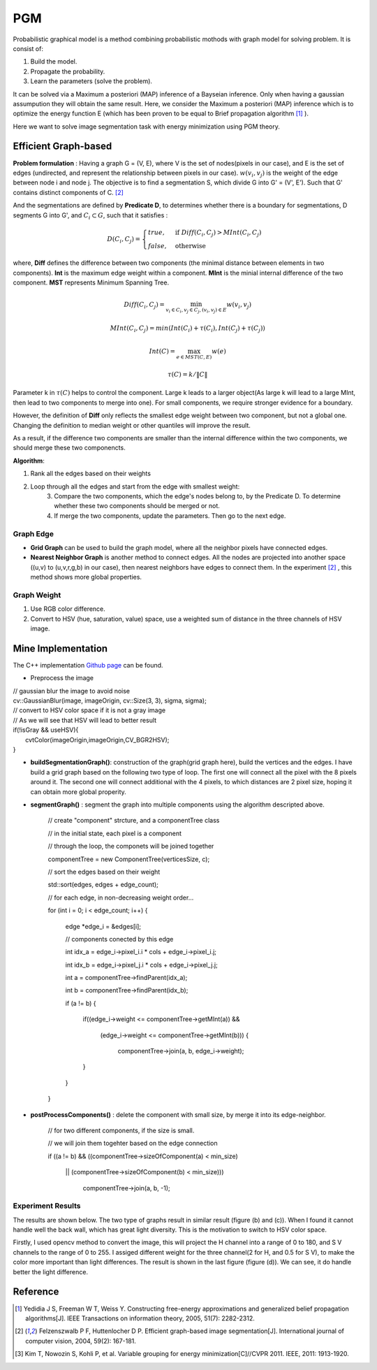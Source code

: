 PGM
===========================
Probabilistic graphical model is a method combining probabilistic mothods with graph model for solving problem. It is consist of:

1. Build the model.
2. Propagate the probability.
3. Learn the parameters (solve the problem).

It can be solved via a Maximum a posteriori (MAP) inference of a Bayseian inference. Only when having a gaussian assumpution they will obtain the same result. Here, we consider the Maximum a posteriori (MAP) inference which is to optimize the energy function E (which has been proven to be equal to Brief propagation algorithm [1]_ ).

Here we want to solve image segmentation task with energy minimization using PGM theory.

Efficient Graph-based
------------------------

**Problem formulation** : Having a graph G = (V, E), where V is the set of nodes(pixels in our case), and E is the set of edges (undirected, and represent the relationship between pixels in our case). :math:`w(v_{i}, v_{j})` is the weight of the edge between node i and node j. The objective is to find a segmentation S, which divide G into G' = (V', E'). Such that G' contains distinct components of C. [2]_  

.. image:: images/segmentation2.PNG
    :align: center

And the segmentations are defined by **Predicate D**, to determines whether there is a boundary for segmentations, D segments G into G', and :math:`C_{i} \subset G`, such that it satisfies :

.. math::
    D(C_{i}, C_{j}) = \begin{cases} true, & \mbox{if } Diff(C_{i}, C_{j}) > MInt(C_{i}, C_{j})  \\
                                 false, & \mbox{otherwise} \end{cases}

where, **Diff** defines the difference between two components (the minimal distance between elements in two components). **Int** is the maximum edge weight within a component. **MInt** is the minial internal difference of the two component. **MST** represents Minimum Spanning Tree.

.. math:: 
    Diff(C_{i}, C_{j}) = \min_{v_{i} \in C_{i}, v_{j} \in C_{j}, (v_{i},v_{j}) \in E } w(v_{i}, v_{j})

.. math:: 
    MInt(C_{i}, C_{j}) = min(Int(C_{i})+ \tau(C_{i}), Int(C_{j})+ \tau(C_{j}))

.. math::
    Int(C) = \max_{e \in MST(C,E)} w(e)

.. math:: 
    \tau(C) = k / \| C \|

Parameter k in :math:`\tau(C)` helps to control the component. Large k leads to a larger object(As large k will lead to a large MInt, then lead to two components to merge into one). For small components, we require stronger evidence for a boundary.

However, the definition of **Diff** only reflects the smallest edge weight between two component, but not a global one. Changing the definition to median weight or other quantiles will improve the result. 

As a result, if the difference two components are smaller than the internal difference within the two components, we should merge these two componencts.

**Algorithm**: 

1. Rank all the edges based on their weights
2. Loop through all the edges and start from the edge with smallest weight:
    3. Compare the two components, which the edge's nodes belong to, by the Predicate D. To determine whether these two components should be merged or not. 
    4. If merge the two components, update the parameters. Then go to the next edge.

Graph Edge
~~~~~~~~~~~~~~~

* **Grid Graph** can be used to build the graph model, where all the neighbor pixels have connected edges.

* **Nearest Neighbor Graph** is another method to connect edges. All the nodes are projected into another space ((u,v) to (u,v,r,g,b) in our case), then nearest neighbors have edges to connect them. In the experiment [2]_ , this method shows more global properties.

Graph Weight
~~~~~~~~~~~~~~~~~~~~
1. Use RGB color difference.
2. Convert to HSV (hue, saturation, value) space, use a weighted sum of distance in the three channels of HSV image.


Mine Implementation
-------------------

The C++ implementation `Github page <https://github.com/gggliuye/graph_based_image_segmentation>`_ can be found. 

* Preprocess the image 

|    // gaussian blur the image to avoid noise
|    cv::GaussianBlur(image, imageOrigin, cv::Size(3, 3), sigma, sigma);
|    // convert to HSV color space if it is not a gray image
|    // As we will see that HSV will lead to better result
|    if(!isGray && useHSV){
|        cvtColor(imageOrigin,imageOrigin,CV_BGR2HSV);
|    }
    
* **buildSegmentationGraph()**: construction of the graph(grid graph here), build the vertices and the edges. I have build a grid graph based on the following two type of loop. The first one will connect all the pixel with the 8 pixels around it. The second one will connect additional with the 4 pixels, to which distances are 2 pixel size, hoping it can obtain more global properity.

.. image:: images/PGM_graph_image.png
    :align: center
    :width: 80%

    // initialize the edge array
    
    // one edge will contain two pixels (pxiel i and j)
    
    // and the weight of the edge
    
    edges = new edge[initsize];
    
    for(int i = 0; i < imageOrigin.rows; i++){
    
        for(int j = 0; j < imageOrigin.cols; j++){
	
            // loop through all the pixels to build the graph
	    
            // (skip a great amount of code)
	    
            edges[count].pixel_i.i = xx;
	    
            edges[count].pixel_i.j = xx;
	    
            edges[count].pixel_j.i = xx;
	    
            edges[count].pixel_j.j = xx;
	    
            assignEdgeWeight(&edges[count]);
	    
        }
	
    }

* **segmentGraph()** : segment the graph into multiple components using the algorithm descripted above.

    // create "component" strcture, and a componentTree class
    
    // in the initial state, each pixel is a component
    
    // through the loop, the componets will be joined together
    
    componentTree = new ComponentTree(verticesSize, c);
    
    // sort the edges based on their weight
    
    std::sort(edges, edges + edge_count);
    
    // for each edge, in non-decreasing weight order...
    
    for (int i = 0; i < edge_count; i++) {
    
        edge *edge_i = &edges[i];
	
        // components conected by this edge
	
        int idx_a = edge_i->pixel_i.i * cols + edge_i->pixel_i.j;
	
        int idx_b = edge_i->pixel_j.i * cols + edge_i->pixel_j.j;
	
        int a = componentTree->findParent(idx_a);
	
        int b = componentTree->findParent(idx_b);
	
        if (a != b) {
	
            if((edge_i->weight <= componentTree->getMInt(a)) &&
	    
	       (edge_i->weight <= componentTree->getMInt(b))) {
	       
	        componentTree->join(a, b, edge_i->weight);
		
            }
	    
        }
	
    }

* **postProcessComponents()** : delete the component with small size, by merge it into its edge-neighbor. 

    // for two different components, if the size is small.
    
    // we will join them togehter based on the edge connection
    
    if ((a != b) && ((componentTree->sizeOfComponent(a) < min_size) 
    
          || (componentTree->sizeOfComponent(b) < min_size)))
	  
            componentTree->join(a, b, -1);

    
Experiment Results
~~~~~~~~~~~~~~~~~~~~~~~~~~

The results are shown below. The two type of graphs result in similar result (figure (b) and (c)). When I found it cannot handle well the back wall, which has great light diversity. This is the motivation to switch to HSV color space. 

Firstly, I used opencv method to convert the image, this will project the H channel into a range of 0 to 180, and S V channels to the range of 0 to 255. I assiged different weight for the three channel(2 for H, and 0.5 for S V), to make the color more important than light differences. The result is shown in the last figure (figure (d)). We can see, it do handle better the light difference.

.. image:: images/segmentationresults.jpg
    :align: center

Reference
-----------------

.. [1] Yedidia J S, Freeman W T, Weiss Y. Constructing free-energy approximations and generalized belief propagation algorithms[J]. IEEE Transactions on information theory, 2005, 51(7): 2282-2312.

.. [2] Felzenszwalb P F, Huttenlocher D P. Efficient graph-based image segmentation[J]. International journal of computer vision, 2004, 59(2): 167-181.

.. [3] Kim T, Nowozin S, Kohli P, et al. Variable grouping for energy minimization[C]//CVPR 2011. IEEE, 2011: 1913-1920.
